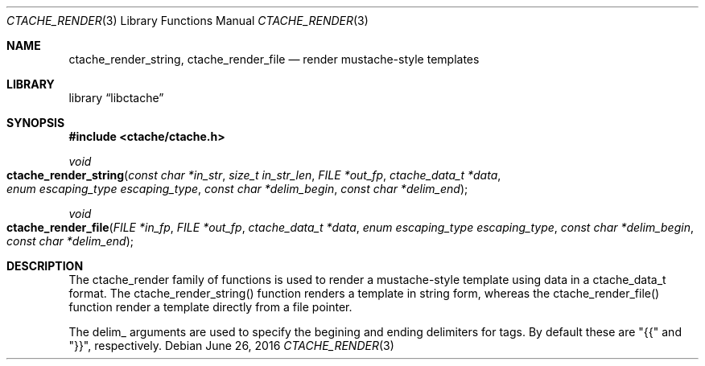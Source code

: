 .\" This Source Code Form is subject to the terms of the Mozilla Public
.\" License, v. 2.0. If a copy of the MPL was not distributed with this
.\" file, You can obtain one at http://mozilla.org/MPL/2.0/.
.\"
.\" Copyright (c) 2016 David Jackson
.\"
.Dd June 26, 2016
.Dt CTACHE_RENDER 3
.Os
.Sh NAME
.Nm ctache_render_string, ctache_render_file
.Nd render mustache-style templates
.Sh LIBRARY
.Lb libctache
.Sh SYNOPSIS
.In ctache/ctache.h
.Ft void
.Fo ctache_render_string
.Fa "const char *in_str" "size_t in_str_len" "FILE *out_fp" "ctache_data_t *data" "enum escaping_type escaping_type" "const char *delim_begin" "const char *delim_end"
.Fc
.Ft void
.Fo ctache_render_file
.Fa "FILE *in_fp" "FILE *out_fp" "ctache_data_t *data" "enum escaping_type escaping_type" "const char *delim_begin" "const char *delim_end"
.Fc
.Sh DESCRIPTION
The ctache_render family of functions is used to render a mustache-style
template using data in a ctache_data_t format. The ctache_render_string()
function renders a template in string form, whereas the ctache_render_file()
function render a template directly from a file pointer.
.Pp
The delim_ arguments are used to specify the begining and ending delimiters
for tags. By default these are "{{" and "}}", respectively.
